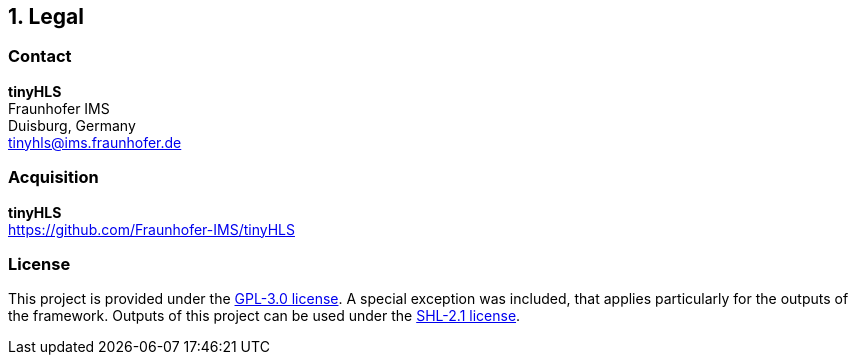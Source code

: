 <<<
:sectnums:
== Legal

// ####################################################################################################################
:sectnums!:
=== Contact

==========================
**tinyHLS** +
Fraunhofer IMS +
Duisburg, Germany +
tinyhls@ims.fraunhofer.de
==========================

// ####################################################################################################################
:sectnums!:
=== Acquisition

==========================
**tinyHLS** +
https://github.com/Fraunhofer-IMS/tinyHLS
==========================


// ####################################################################################################################
:sectnums!:
=== License

This project is provided under the https://github.com/Fraunhofer-IMS/tinyHLS/LICENSE[GPL-3.0 license]. A special exception was included, that applies particularly for the outputs of the framework. Outputs of this project can be used under the https://github.com/Fraunhofer-IMS/tinyHLS/output/LICENSE[SHL-2.1 license].
